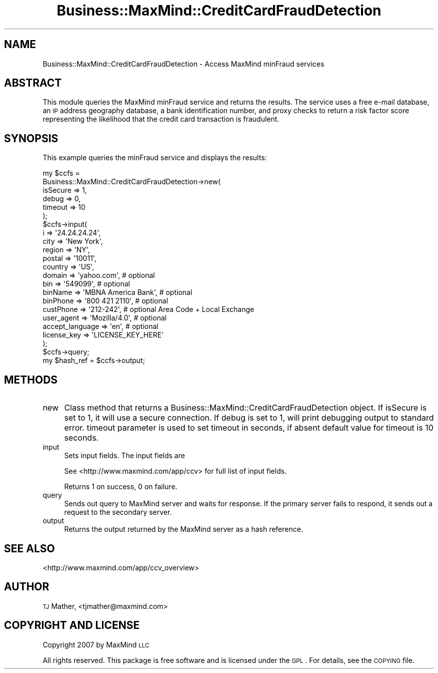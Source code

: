 .\" Automatically generated by Pod::Man 2.22 (Pod::Simple 3.07)
.\"
.\" Standard preamble:
.\" ========================================================================
.de Sp \" Vertical space (when we can't use .PP)
.if t .sp .5v
.if n .sp
..
.de Vb \" Begin verbatim text
.ft CW
.nf
.ne \\$1
..
.de Ve \" End verbatim text
.ft R
.fi
..
.\" Set up some character translations and predefined strings.  \*(-- will
.\" give an unbreakable dash, \*(PI will give pi, \*(L" will give a left
.\" double quote, and \*(R" will give a right double quote.  \*(C+ will
.\" give a nicer C++.  Capital omega is used to do unbreakable dashes and
.\" therefore won't be available.  \*(C` and \*(C' expand to `' in nroff,
.\" nothing in troff, for use with C<>.
.tr \(*W-
.ds C+ C\v'-.1v'\h'-1p'\s-2+\h'-1p'+\s0\v'.1v'\h'-1p'
.ie n \{\
.    ds -- \(*W-
.    ds PI pi
.    if (\n(.H=4u)&(1m=24u) .ds -- \(*W\h'-12u'\(*W\h'-12u'-\" diablo 10 pitch
.    if (\n(.H=4u)&(1m=20u) .ds -- \(*W\h'-12u'\(*W\h'-8u'-\"  diablo 12 pitch
.    ds L" ""
.    ds R" ""
.    ds C` ""
.    ds C' ""
'br\}
.el\{\
.    ds -- \|\(em\|
.    ds PI \(*p
.    ds L" ``
.    ds R" ''
'br\}
.\"
.\" Escape single quotes in literal strings from groff's Unicode transform.
.ie \n(.g .ds Aq \(aq
.el       .ds Aq '
.\"
.\" If the F register is turned on, we'll generate index entries on stderr for
.\" titles (.TH), headers (.SH), subsections (.SS), items (.Ip), and index
.\" entries marked with X<> in POD.  Of course, you'll have to process the
.\" output yourself in some meaningful fashion.
.ie \nF \{\
.    de IX
.    tm Index:\\$1\t\\n%\t"\\$2"
..
.    nr % 0
.    rr F
.\}
.el \{\
.    de IX
..
.\}
.\"
.\" Accent mark definitions (@(#)ms.acc 1.5 88/02/08 SMI; from UCB 4.2).
.\" Fear.  Run.  Save yourself.  No user-serviceable parts.
.    \" fudge factors for nroff and troff
.if n \{\
.    ds #H 0
.    ds #V .8m
.    ds #F .3m
.    ds #[ \f1
.    ds #] \fP
.\}
.if t \{\
.    ds #H ((1u-(\\\\n(.fu%2u))*.13m)
.    ds #V .6m
.    ds #F 0
.    ds #[ \&
.    ds #] \&
.\}
.    \" simple accents for nroff and troff
.if n \{\
.    ds ' \&
.    ds ` \&
.    ds ^ \&
.    ds , \&
.    ds ~ ~
.    ds /
.\}
.if t \{\
.    ds ' \\k:\h'-(\\n(.wu*8/10-\*(#H)'\'\h"|\\n:u"
.    ds ` \\k:\h'-(\\n(.wu*8/10-\*(#H)'\`\h'|\\n:u'
.    ds ^ \\k:\h'-(\\n(.wu*10/11-\*(#H)'^\h'|\\n:u'
.    ds , \\k:\h'-(\\n(.wu*8/10)',\h'|\\n:u'
.    ds ~ \\k:\h'-(\\n(.wu-\*(#H-.1m)'~\h'|\\n:u'
.    ds / \\k:\h'-(\\n(.wu*8/10-\*(#H)'\z\(sl\h'|\\n:u'
.\}
.    \" troff and (daisy-wheel) nroff accents
.ds : \\k:\h'-(\\n(.wu*8/10-\*(#H+.1m+\*(#F)'\v'-\*(#V'\z.\h'.2m+\*(#F'.\h'|\\n:u'\v'\*(#V'
.ds 8 \h'\*(#H'\(*b\h'-\*(#H'
.ds o \\k:\h'-(\\n(.wu+\w'\(de'u-\*(#H)/2u'\v'-.3n'\*(#[\z\(de\v'.3n'\h'|\\n:u'\*(#]
.ds d- \h'\*(#H'\(pd\h'-\w'~'u'\v'-.25m'\f2\(hy\fP\v'.25m'\h'-\*(#H'
.ds D- D\\k:\h'-\w'D'u'\v'-.11m'\z\(hy\v'.11m'\h'|\\n:u'
.ds th \*(#[\v'.3m'\s+1I\s-1\v'-.3m'\h'-(\w'I'u*2/3)'\s-1o\s+1\*(#]
.ds Th \*(#[\s+2I\s-2\h'-\w'I'u*3/5'\v'-.3m'o\v'.3m'\*(#]
.ds ae a\h'-(\w'a'u*4/10)'e
.ds Ae A\h'-(\w'A'u*4/10)'E
.    \" corrections for vroff
.if v .ds ~ \\k:\h'-(\\n(.wu*9/10-\*(#H)'\s-2\u~\d\s+2\h'|\\n:u'
.if v .ds ^ \\k:\h'-(\\n(.wu*10/11-\*(#H)'\v'-.4m'^\v'.4m'\h'|\\n:u'
.    \" for low resolution devices (crt and lpr)
.if \n(.H>23 .if \n(.V>19 \
\{\
.    ds : e
.    ds 8 ss
.    ds o a
.    ds d- d\h'-1'\(ga
.    ds D- D\h'-1'\(hy
.    ds th \o'bp'
.    ds Th \o'LP'
.    ds ae ae
.    ds Ae AE
.\}
.rm #[ #] #H #V #F C
.\" ========================================================================
.\"
.IX Title "Business::MaxMind::CreditCardFraudDetection 3"
.TH Business::MaxMind::CreditCardFraudDetection 3 "2012-07-30" "perl v5.10.1" "User Contributed Perl Documentation"
.\" For nroff, turn off justification.  Always turn off hyphenation; it makes
.\" way too many mistakes in technical documents.
.if n .ad l
.nh
.SH "NAME"
Business::MaxMind::CreditCardFraudDetection \- Access MaxMind minFraud services
.SH "ABSTRACT"
.IX Header "ABSTRACT"
This module queries the MaxMind minFraud service and returns the results.  The service
uses a free e\-mail database, an \s-1IP\s0 address geography database, a bank identification number, and proxy checks
to return a risk factor score representing the likelihood that the credit card transaction is fraudulent.
.SH "SYNOPSIS"
.IX Header "SYNOPSIS"
This example queries the minFraud service and displays the results:
.PP
.Vb 10
\&  my $ccfs =
\&    Business::MaxMind::CreditCardFraudDetection\->new(
\&                                                      isSecure => 1,
\&                                                      debug    => 0,
\&                                                      timeout  => 10
\&    );
\&  $ccfs\->input(
\&         i               => \*(Aq24.24.24.24\*(Aq,
\&         city            => \*(AqNew York\*(Aq,
\&         region          => \*(AqNY\*(Aq,
\&         postal          => \*(Aq10011\*(Aq,
\&         country         => \*(AqUS\*(Aq,
\&         domain          => \*(Aqyahoo.com\*(Aq,            # optional
\&         bin             => \*(Aq549099\*(Aq,               # optional
\&         binName         => \*(AqMBNA America Bank\*(Aq,    # optional
\&         binPhone        => \*(Aq800 421 2110\*(Aq,         # optional
\&         custPhone       => \*(Aq212\-242\*(Aq,              # optional Area Code + Local Exchange
\&         user_agent      => \*(AqMozilla/4.0\*(Aq,          # optional
\&         accept_language => \*(Aqen\*(Aq,                   # optional
\&         license_key     => \*(AqLICENSE_KEY_HERE\*(Aq
\&  );
\&  $ccfs\->query;
\&
\&  my $hash_ref = $ccfs\->output;
.Ve
.SH "METHODS"
.IX Header "METHODS"
.IP "new" 4
.IX Item "new"
Class method that returns a Business::MaxMind::CreditCardFraudDetection object.  If isSecure is set to 1, it will use a
secure connection.  If debug is set to 1, will print debugging output to standard error.  timeout parameter is used
to set timeout in seconds, if absent default value for timeout is 10 seconds.
.IP "input" 4
.IX Item "input"
Sets input fields.  The input fields are
.Sp
See <http://www.maxmind.com/app/ccv> for full list of input fields.
.Sp
Returns 1 on success, 0 on failure.
.IP "query" 4
.IX Item "query"
Sends out query to MaxMind server and waits for response.  If the primary
server fails to respond, it sends out a request to the secondary server.
.IP "output" 4
.IX Item "output"
Returns the output returned by the MaxMind server as a hash reference.
.SH "SEE ALSO"
.IX Header "SEE ALSO"
<http://www.maxmind.com/app/ccv_overview>
.SH "AUTHOR"
.IX Header "AUTHOR"
\&\s-1TJ\s0 Mather, <tjmather@maxmind.com>
.SH "COPYRIGHT AND LICENSE"
.IX Header "COPYRIGHT AND LICENSE"
Copyright 2007 by MaxMind \s-1LLC\s0
.PP
All rights reserved.  This package is free software and is licensed under
the \s-1GPL\s0.  For details, see the \s-1COPYING\s0 file.
